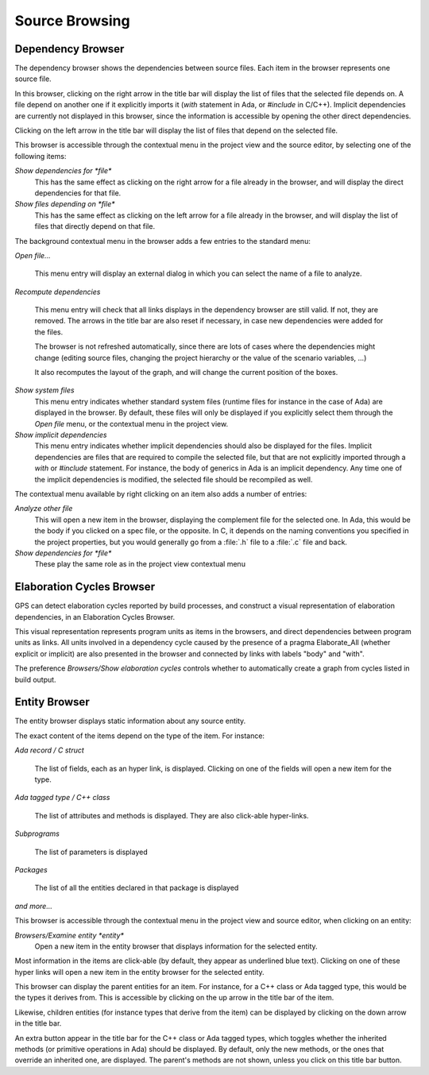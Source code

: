 .. _Source_Browsing:

***************
Source Browsing
***************

.. index:: source browsing

Dependency Browser
==================

.. index:: dependency browser

The dependency browser shows the dependencies between source files. Each item
in the browser represents one source file.

.. index:: screen shot
.. image:: dependency-browser.jpg

In this browser, clicking on the right arrow in the title bar will display the
list of files that the selected file depends on. A file depend on another one
if it explicitly imports it (`with` statement in Ada, or `#include` in C/C++).
Implicit dependencies are currently not displayed in this browser, since the
information is accessible by opening the other direct dependencies.

Clicking on the left arrow in the title bar will display the list of files that
depend on the selected file.

This browser is accessible through the contextual menu in the project view and
the source editor, by selecting one of the following items:

*Show dependencies for *file**
  .. index:: show dependencies for

  This has the same effect as clicking on the right arrow for a file already in
  the browser, and will display the direct dependencies for that file.

*Show files depending on *file**
  .. index:: show files depending on

  This has the same effect as clicking on the left arrow for a file already in
  the browser, and will display the list of files that directly depend on that
  file.

The background contextual menu in the browser adds a few entries to the
standard menu:

*Open file...*

  This menu entry will display an external dialog in which you can select the
  name of a file to analyze.

*Recompute dependencies*

  .. index:: recompute dependencies

  This menu entry will check that all links displays in the dependency browser
  are still valid. If not, they are removed. The arrows in the title bar are
  also reset if necessary, in case new dependencies were added for the files.

  The browser is not refreshed automatically, since there are lots of cases
  where the dependencies might change (editing source files, changing the
  project hierarchy or the value of the scenario variables, ...)

  It also recomputes the layout of the graph, and will change the current
  position of the boxes.

*Show system files*
  .. index:: show system files

  This menu entry indicates whether standard system files (runtime files for
  instance in the case of Ada) are displayed in the browser. By default, these
  files will only be displayed if you explicitly select them through the `Open
  file` menu, or the contextual menu in the project view.

*Show implicit dependencies*
  .. index:: show implicit dependencies

  This menu entry indicates whether implicit dependencies should also be
  displayed for the files. Implicit dependencies are files that are required to
  compile the selected file, but that are not explicitly imported through a
  `with` or `#include` statement. For instance, the body of generics in Ada is
  an implicit dependency.  Any time one of the implicit dependencies is
  modified, the selected file should be recompiled as well.

The contextual menu available by right clicking on an item also adds a
number of entries:

*Analyze other file*
  .. index:: analyze other file

  This will open a new item in the browser, displaying the complement file for
  the selected one. In Ada, this would be the body if you clicked on a spec
  file, or the opposite. In C, it depends on the naming conventions you
  specified in the project properties, but you would generally go from a
  :file:`.h` file to a :file:`.c` file and back.

*Show dependencies for *file**
  .. index:: show files depending on file

  These play the same role as in the project view contextual menu

.. _Elaboration_Cycles_Browser:

Elaboration Cycles Browser
==========================

GPS can detect elaboration cycles reported by build processes, and
construct a visual representation of elaboration dependencies, in an 
Elaboration Cycles Browser.

This visual representation represents program units as items in the browsers,
and direct dependencies between program units as links.
All units involved in a dependency cycle caused by the presence of a
pragma Elaborate_All (whether explicit or implicit) are also presented
in the browser and connected by links with labels "body" and "with".

The preference `Browsers/Show elaboration cycles` controls whether to
automatically create a graph from cycles listed in build output.

.. index:: screen shot
.. image:: elaboration-graph.jpg

.. _Entity_Browser:

Entity Browser
==============

.. index:: entity browser

The entity browser displays static information about any source entity.

The exact content of the items depend on the type of the item. For instance:

*Ada record / C struct*

  The list of fields, each as an hyper link, is displayed. Clicking on
  one of the fields will open a new item for the type.

*Ada tagged type / C++ class*

  The list of attributes and methods is displayed. They are also
  click-able hyper-links.

*Subprograms*

  The list of parameters is displayed

*Packages*

  The list of all the entities declared in that package is displayed

*and more...*

.. index:: screen shot
.. image:: entity-browser.jpg

This browser is accessible through the contextual menu in the project view and
source editor, when clicking on an entity:

*Browsers/Examine entity *entity**
  .. index:: examine entity

  Open a new item in the entity browser that displays information for the
  selected entity.

Most information in the items are click-able (by default, they appear as
underlined blue text). Clicking on one of these hyper links will open a new
item in the entity browser for the selected entity.

This browser can display the parent entities for an item. For instance, for a
C++ class or Ada tagged type, this would be the types it derives from. This is
accessible by clicking on the up arrow in the title bar of the item.

Likewise, children entities (for instance types that derive from the item) can
be displayed by clicking on the down arrow in the title bar.

An extra button appear in the title bar for the C++ class or Ada tagged types,
which toggles whether the inherited methods (or primitive operations in Ada)
should be displayed. By default, only the new methods, or the ones that
override an inherited one, are displayed. The parent's methods are not shown,
unless you click on this title bar button.

